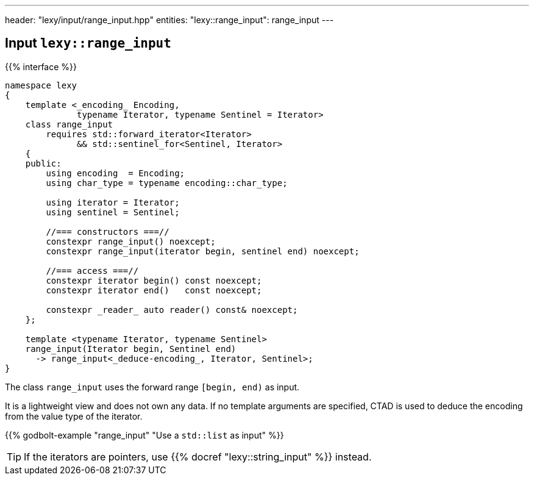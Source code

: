 ---
header: "lexy/input/range_input.hpp"
entities:
  "lexy::range_input": range_input
---

[#range_input]
== Input `lexy::range_input`

{{% interface %}}
----
namespace lexy
{
    template <_encoding_ Encoding,
              typename Iterator, typename Sentinel = Iterator>
    class range_input
        requires std::forward_iterator<Iterator>
              && std::sentinel_for<Sentinel, Iterator>
    {
    public:
        using encoding  = Encoding;
        using char_type = typename encoding::char_type;

        using iterator = Iterator;
        using sentinel = Sentinel;

        //=== constructors ===//
        constexpr range_input() noexcept;
        constexpr range_input(iterator begin, sentinel end) noexcept;

        //=== access ===//
        constexpr iterator begin() const noexcept;
        constexpr iterator end()   const noexcept;

        constexpr _reader_ auto reader() const& noexcept;
    };

    template <typename Iterator, typename Sentinel>
    range_input(Iterator begin, Sentinel end)
      -> range_input<_deduce-encoding_, Iterator, Sentinel>;
}
----

[.lead]
The class `range_input` uses the forward range `[begin, end)` as input.

It is a lightweight view and does not own any data.
If no template arguments are specified, CTAD is used to deduce the encoding from the value type of the iterator.

{{% godbolt-example "range_input" "Use a `std::list` as input" %}}

TIP: If the iterators are pointers, use {{% docref "lexy::string_input" %}} instead.

